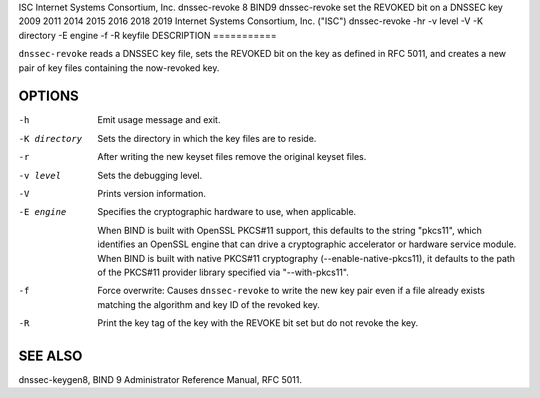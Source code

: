 ISC
Internet Systems Consortium, Inc.
dnssec-revoke
8
BIND9
dnssec-revoke
set the REVOKED bit on a DNSSEC key
2009
2011
2014
2015
2016
2018
2019
Internet Systems Consortium, Inc. ("ISC")
dnssec-revoke
-hr
-v
level
-V
-K
directory
-E
engine
-f
-R
keyfile
DESCRIPTION
===========

``dnssec-revoke`` reads a DNSSEC key file, sets the REVOKED bit on the
key as defined in RFC 5011, and creates a new pair of key files
containing the now-revoked key.

OPTIONS
=======

-h
   Emit usage message and exit.

-K directory
   Sets the directory in which the key files are to reside.

-r
   After writing the new keyset files remove the original keyset files.

-v level
   Sets the debugging level.

-V
   Prints version information.

-E engine
   Specifies the cryptographic hardware to use, when applicable.

   When BIND is built with OpenSSL PKCS#11 support, this defaults to the
   string "pkcs11", which identifies an OpenSSL engine that can drive a
   cryptographic accelerator or hardware service module. When BIND is
   built with native PKCS#11 cryptography (--enable-native-pkcs11), it
   defaults to the path of the PKCS#11 provider library specified via
   "--with-pkcs11".

-f
   Force overwrite: Causes ``dnssec-revoke`` to write the new key pair
   even if a file already exists matching the algorithm and key ID of
   the revoked key.

-R
   Print the key tag of the key with the REVOKE bit set but do not
   revoke the key.

SEE ALSO
========

dnssec-keygen8, BIND 9 Administrator Reference Manual, RFC 5011.
